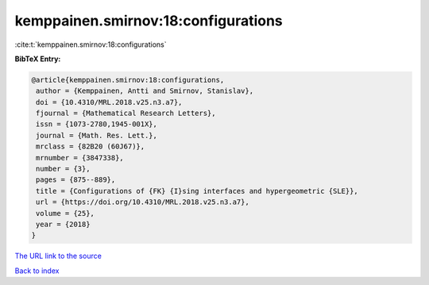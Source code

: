 kemppainen.smirnov:18:configurations
====================================

:cite:t:`kemppainen.smirnov:18:configurations`

**BibTeX Entry:**

.. code-block:: bibtex

   @article{kemppainen.smirnov:18:configurations,
    author = {Kemppainen, Antti and Smirnov, Stanislav},
    doi = {10.4310/MRL.2018.v25.n3.a7},
    fjournal = {Mathematical Research Letters},
    issn = {1073-2780,1945-001X},
    journal = {Math. Res. Lett.},
    mrclass = {82B20 (60J67)},
    mrnumber = {3847338},
    number = {3},
    pages = {875--889},
    title = {Configurations of {FK} {I}sing interfaces and hypergeometric {SLE}},
    url = {https://doi.org/10.4310/MRL.2018.v25.n3.a7},
    volume = {25},
    year = {2018}
   }
`The URL link to the source <ttps://doi.org/10.4310/MRL.2018.v25.n3.a7}>`_


`Back to index <../By-Cite-Keys.html>`_
